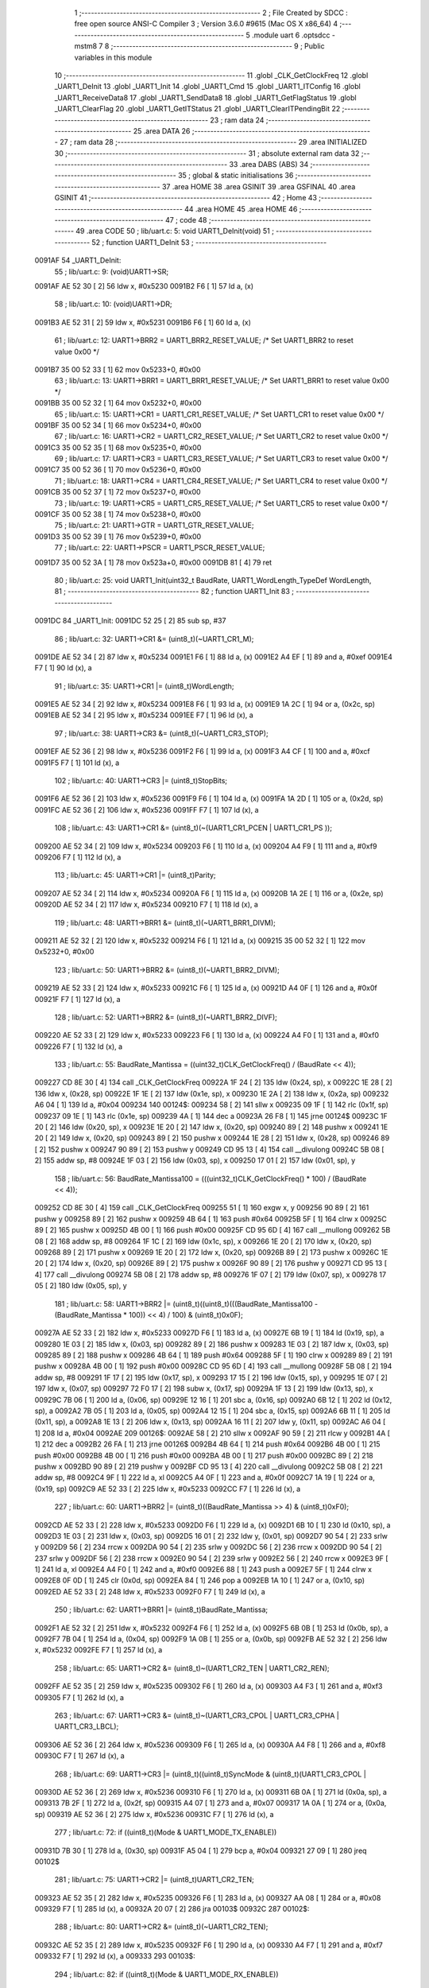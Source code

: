                                       1 ;--------------------------------------------------------
                                      2 ; File Created by SDCC : free open source ANSI-C Compiler
                                      3 ; Version 3.6.0 #9615 (Mac OS X x86_64)
                                      4 ;--------------------------------------------------------
                                      5 	.module uart
                                      6 	.optsdcc -mstm8
                                      7 	
                                      8 ;--------------------------------------------------------
                                      9 ; Public variables in this module
                                     10 ;--------------------------------------------------------
                                     11 	.globl _CLK_GetClockFreq
                                     12 	.globl _UART1_DeInit
                                     13 	.globl _UART1_Init
                                     14 	.globl _UART1_Cmd
                                     15 	.globl _UART1_ITConfig
                                     16 	.globl _UART1_ReceiveData8
                                     17 	.globl _UART1_SendData8
                                     18 	.globl _UART1_GetFlagStatus
                                     19 	.globl _UART1_ClearFlag
                                     20 	.globl _UART1_GetITStatus
                                     21 	.globl _UART1_ClearITPendingBit
                                     22 ;--------------------------------------------------------
                                     23 ; ram data
                                     24 ;--------------------------------------------------------
                                     25 	.area DATA
                                     26 ;--------------------------------------------------------
                                     27 ; ram data
                                     28 ;--------------------------------------------------------
                                     29 	.area INITIALIZED
                                     30 ;--------------------------------------------------------
                                     31 ; absolute external ram data
                                     32 ;--------------------------------------------------------
                                     33 	.area DABS (ABS)
                                     34 ;--------------------------------------------------------
                                     35 ; global & static initialisations
                                     36 ;--------------------------------------------------------
                                     37 	.area HOME
                                     38 	.area GSINIT
                                     39 	.area GSFINAL
                                     40 	.area GSINIT
                                     41 ;--------------------------------------------------------
                                     42 ; Home
                                     43 ;--------------------------------------------------------
                                     44 	.area HOME
                                     45 	.area HOME
                                     46 ;--------------------------------------------------------
                                     47 ; code
                                     48 ;--------------------------------------------------------
                                     49 	.area CODE
                                     50 ;	lib/uart.c: 5: void UART1_DeInit(void)
                                     51 ;	-----------------------------------------
                                     52 ;	 function UART1_DeInit
                                     53 ;	-----------------------------------------
      0091AF                         54 _UART1_DeInit:
                                     55 ;	lib/uart.c: 9: (void)UART1->SR;
      0091AF AE 52 30         [ 2]   56 	ldw	x, #0x5230
      0091B2 F6               [ 1]   57 	ld	a, (x)
                                     58 ;	lib/uart.c: 10: (void)UART1->DR;
      0091B3 AE 52 31         [ 2]   59 	ldw	x, #0x5231
      0091B6 F6               [ 1]   60 	ld	a, (x)
                                     61 ;	lib/uart.c: 12: UART1->BRR2 = UART1_BRR2_RESET_VALUE;  /* Set UART1_BRR2 to reset value 0x00 */
      0091B7 35 00 52 33      [ 1]   62 	mov	0x5233+0, #0x00
                                     63 ;	lib/uart.c: 13: UART1->BRR1 = UART1_BRR1_RESET_VALUE;  /* Set UART1_BRR1 to reset value 0x00 */
      0091BB 35 00 52 32      [ 1]   64 	mov	0x5232+0, #0x00
                                     65 ;	lib/uart.c: 15: UART1->CR1 = UART1_CR1_RESET_VALUE;  /* Set UART1_CR1 to reset value 0x00 */
      0091BF 35 00 52 34      [ 1]   66 	mov	0x5234+0, #0x00
                                     67 ;	lib/uart.c: 16: UART1->CR2 = UART1_CR2_RESET_VALUE;  /* Set UART1_CR2 to reset value 0x00 */
      0091C3 35 00 52 35      [ 1]   68 	mov	0x5235+0, #0x00
                                     69 ;	lib/uart.c: 17: UART1->CR3 = UART1_CR3_RESET_VALUE;  /* Set UART1_CR3 to reset value 0x00 */
      0091C7 35 00 52 36      [ 1]   70 	mov	0x5236+0, #0x00
                                     71 ;	lib/uart.c: 18: UART1->CR4 = UART1_CR4_RESET_VALUE;  /* Set UART1_CR4 to reset value 0x00 */
      0091CB 35 00 52 37      [ 1]   72 	mov	0x5237+0, #0x00
                                     73 ;	lib/uart.c: 19: UART1->CR5 = UART1_CR5_RESET_VALUE;  /* Set UART1_CR5 to reset value 0x00 */
      0091CF 35 00 52 38      [ 1]   74 	mov	0x5238+0, #0x00
                                     75 ;	lib/uart.c: 21: UART1->GTR = UART1_GTR_RESET_VALUE;
      0091D3 35 00 52 39      [ 1]   76 	mov	0x5239+0, #0x00
                                     77 ;	lib/uart.c: 22: UART1->PSCR = UART1_PSCR_RESET_VALUE;
      0091D7 35 00 52 3A      [ 1]   78 	mov	0x523a+0, #0x00
      0091DB 81               [ 4]   79 	ret
                                     80 ;	lib/uart.c: 25: void UART1_Init(uint32_t BaudRate, UART1_WordLength_TypeDef WordLength, 
                                     81 ;	-----------------------------------------
                                     82 ;	 function UART1_Init
                                     83 ;	-----------------------------------------
      0091DC                         84 _UART1_Init:
      0091DC 52 25            [ 2]   85 	sub	sp, #37
                                     86 ;	lib/uart.c: 32: UART1->CR1 &= (uint8_t)(~UART1_CR1_M);  
      0091DE AE 52 34         [ 2]   87 	ldw	x, #0x5234
      0091E1 F6               [ 1]   88 	ld	a, (x)
      0091E2 A4 EF            [ 1]   89 	and	a, #0xef
      0091E4 F7               [ 1]   90 	ld	(x), a
                                     91 ;	lib/uart.c: 35: UART1->CR1 |= (uint8_t)WordLength;
      0091E5 AE 52 34         [ 2]   92 	ldw	x, #0x5234
      0091E8 F6               [ 1]   93 	ld	a, (x)
      0091E9 1A 2C            [ 1]   94 	or	a, (0x2c, sp)
      0091EB AE 52 34         [ 2]   95 	ldw	x, #0x5234
      0091EE F7               [ 1]   96 	ld	(x), a
                                     97 ;	lib/uart.c: 38: UART1->CR3 &= (uint8_t)(~UART1_CR3_STOP);  
      0091EF AE 52 36         [ 2]   98 	ldw	x, #0x5236
      0091F2 F6               [ 1]   99 	ld	a, (x)
      0091F3 A4 CF            [ 1]  100 	and	a, #0xcf
      0091F5 F7               [ 1]  101 	ld	(x), a
                                    102 ;	lib/uart.c: 40: UART1->CR3 |= (uint8_t)StopBits;  
      0091F6 AE 52 36         [ 2]  103 	ldw	x, #0x5236
      0091F9 F6               [ 1]  104 	ld	a, (x)
      0091FA 1A 2D            [ 1]  105 	or	a, (0x2d, sp)
      0091FC AE 52 36         [ 2]  106 	ldw	x, #0x5236
      0091FF F7               [ 1]  107 	ld	(x), a
                                    108 ;	lib/uart.c: 43: UART1->CR1 &= (uint8_t)(~(UART1_CR1_PCEN | UART1_CR1_PS  ));  
      009200 AE 52 34         [ 2]  109 	ldw	x, #0x5234
      009203 F6               [ 1]  110 	ld	a, (x)
      009204 A4 F9            [ 1]  111 	and	a, #0xf9
      009206 F7               [ 1]  112 	ld	(x), a
                                    113 ;	lib/uart.c: 45: UART1->CR1 |= (uint8_t)Parity;  
      009207 AE 52 34         [ 2]  114 	ldw	x, #0x5234
      00920A F6               [ 1]  115 	ld	a, (x)
      00920B 1A 2E            [ 1]  116 	or	a, (0x2e, sp)
      00920D AE 52 34         [ 2]  117 	ldw	x, #0x5234
      009210 F7               [ 1]  118 	ld	(x), a
                                    119 ;	lib/uart.c: 48: UART1->BRR1 &= (uint8_t)(~UART1_BRR1_DIVM);  
      009211 AE 52 32         [ 2]  120 	ldw	x, #0x5232
      009214 F6               [ 1]  121 	ld	a, (x)
      009215 35 00 52 32      [ 1]  122 	mov	0x5232+0, #0x00
                                    123 ;	lib/uart.c: 50: UART1->BRR2 &= (uint8_t)(~UART1_BRR2_DIVM);  
      009219 AE 52 33         [ 2]  124 	ldw	x, #0x5233
      00921C F6               [ 1]  125 	ld	a, (x)
      00921D A4 0F            [ 1]  126 	and	a, #0x0f
      00921F F7               [ 1]  127 	ld	(x), a
                                    128 ;	lib/uart.c: 52: UART1->BRR2 &= (uint8_t)(~UART1_BRR2_DIVF);  
      009220 AE 52 33         [ 2]  129 	ldw	x, #0x5233
      009223 F6               [ 1]  130 	ld	a, (x)
      009224 A4 F0            [ 1]  131 	and	a, #0xf0
      009226 F7               [ 1]  132 	ld	(x), a
                                    133 ;	lib/uart.c: 55: BaudRate_Mantissa    = ((uint32_t)CLK_GetClockFreq() / (BaudRate << 4));
      009227 CD 8E 30         [ 4]  134 	call	_CLK_GetClockFreq
      00922A 1F 24            [ 2]  135 	ldw	(0x24, sp), x
      00922C 1E 28            [ 2]  136 	ldw	x, (0x28, sp)
      00922E 1F 1E            [ 2]  137 	ldw	(0x1e, sp), x
      009230 1E 2A            [ 2]  138 	ldw	x, (0x2a, sp)
      009232 A6 04            [ 1]  139 	ld	a, #0x04
      009234                        140 00124$:
      009234 58               [ 2]  141 	sllw	x
      009235 09 1F            [ 1]  142 	rlc	(0x1f, sp)
      009237 09 1E            [ 1]  143 	rlc	(0x1e, sp)
      009239 4A               [ 1]  144 	dec	a
      00923A 26 F8            [ 1]  145 	jrne	00124$
      00923C 1F 20            [ 2]  146 	ldw	(0x20, sp), x
      00923E 1E 20            [ 2]  147 	ldw	x, (0x20, sp)
      009240 89               [ 2]  148 	pushw	x
      009241 1E 20            [ 2]  149 	ldw	x, (0x20, sp)
      009243 89               [ 2]  150 	pushw	x
      009244 1E 28            [ 2]  151 	ldw	x, (0x28, sp)
      009246 89               [ 2]  152 	pushw	x
      009247 90 89            [ 2]  153 	pushw	y
      009249 CD 95 13         [ 4]  154 	call	__divulong
      00924C 5B 08            [ 2]  155 	addw	sp, #8
      00924E 1F 03            [ 2]  156 	ldw	(0x03, sp), x
      009250 17 01            [ 2]  157 	ldw	(0x01, sp), y
                                    158 ;	lib/uart.c: 56: BaudRate_Mantissa100 = (((uint32_t)CLK_GetClockFreq() * 100) / (BaudRate << 4));
      009252 CD 8E 30         [ 4]  159 	call	_CLK_GetClockFreq
      009255 51               [ 1]  160 	exgw	x, y
      009256 90 89            [ 2]  161 	pushw	y
      009258 89               [ 2]  162 	pushw	x
      009259 4B 64            [ 1]  163 	push	#0x64
      00925B 5F               [ 1]  164 	clrw	x
      00925C 89               [ 2]  165 	pushw	x
      00925D 4B 00            [ 1]  166 	push	#0x00
      00925F CD 95 6D         [ 4]  167 	call	__mullong
      009262 5B 08            [ 2]  168 	addw	sp, #8
      009264 1F 1C            [ 2]  169 	ldw	(0x1c, sp), x
      009266 1E 20            [ 2]  170 	ldw	x, (0x20, sp)
      009268 89               [ 2]  171 	pushw	x
      009269 1E 20            [ 2]  172 	ldw	x, (0x20, sp)
      00926B 89               [ 2]  173 	pushw	x
      00926C 1E 20            [ 2]  174 	ldw	x, (0x20, sp)
      00926E 89               [ 2]  175 	pushw	x
      00926F 90 89            [ 2]  176 	pushw	y
      009271 CD 95 13         [ 4]  177 	call	__divulong
      009274 5B 08            [ 2]  178 	addw	sp, #8
      009276 1F 07            [ 2]  179 	ldw	(0x07, sp), x
      009278 17 05            [ 2]  180 	ldw	(0x05, sp), y
                                    181 ;	lib/uart.c: 58: UART1->BRR2 |= (uint8_t)((uint8_t)(((BaudRate_Mantissa100 - (BaudRate_Mantissa * 100)) << 4) / 100) & (uint8_t)0x0F); 
      00927A AE 52 33         [ 2]  182 	ldw	x, #0x5233
      00927D F6               [ 1]  183 	ld	a, (x)
      00927E 6B 19            [ 1]  184 	ld	(0x19, sp), a
      009280 1E 03            [ 2]  185 	ldw	x, (0x03, sp)
      009282 89               [ 2]  186 	pushw	x
      009283 1E 03            [ 2]  187 	ldw	x, (0x03, sp)
      009285 89               [ 2]  188 	pushw	x
      009286 4B 64            [ 1]  189 	push	#0x64
      009288 5F               [ 1]  190 	clrw	x
      009289 89               [ 2]  191 	pushw	x
      00928A 4B 00            [ 1]  192 	push	#0x00
      00928C CD 95 6D         [ 4]  193 	call	__mullong
      00928F 5B 08            [ 2]  194 	addw	sp, #8
      009291 1F 17            [ 2]  195 	ldw	(0x17, sp), x
      009293 17 15            [ 2]  196 	ldw	(0x15, sp), y
      009295 1E 07            [ 2]  197 	ldw	x, (0x07, sp)
      009297 72 F0 17         [ 2]  198 	subw	x, (0x17, sp)
      00929A 1F 13            [ 2]  199 	ldw	(0x13, sp), x
      00929C 7B 06            [ 1]  200 	ld	a, (0x06, sp)
      00929E 12 16            [ 1]  201 	sbc	a, (0x16, sp)
      0092A0 6B 12            [ 1]  202 	ld	(0x12, sp), a
      0092A2 7B 05            [ 1]  203 	ld	a, (0x05, sp)
      0092A4 12 15            [ 1]  204 	sbc	a, (0x15, sp)
      0092A6 6B 11            [ 1]  205 	ld	(0x11, sp), a
      0092A8 1E 13            [ 2]  206 	ldw	x, (0x13, sp)
      0092AA 16 11            [ 2]  207 	ldw	y, (0x11, sp)
      0092AC A6 04            [ 1]  208 	ld	a, #0x04
      0092AE                        209 00126$:
      0092AE 58               [ 2]  210 	sllw	x
      0092AF 90 59            [ 2]  211 	rlcw	y
      0092B1 4A               [ 1]  212 	dec	a
      0092B2 26 FA            [ 1]  213 	jrne	00126$
      0092B4 4B 64            [ 1]  214 	push	#0x64
      0092B6 4B 00            [ 1]  215 	push	#0x00
      0092B8 4B 00            [ 1]  216 	push	#0x00
      0092BA 4B 00            [ 1]  217 	push	#0x00
      0092BC 89               [ 2]  218 	pushw	x
      0092BD 90 89            [ 2]  219 	pushw	y
      0092BF CD 95 13         [ 4]  220 	call	__divulong
      0092C2 5B 08            [ 2]  221 	addw	sp, #8
      0092C4 9F               [ 1]  222 	ld	a, xl
      0092C5 A4 0F            [ 1]  223 	and	a, #0x0f
      0092C7 1A 19            [ 1]  224 	or	a, (0x19, sp)
      0092C9 AE 52 33         [ 2]  225 	ldw	x, #0x5233
      0092CC F7               [ 1]  226 	ld	(x), a
                                    227 ;	lib/uart.c: 60: UART1->BRR2 |= (uint8_t)((BaudRate_Mantissa >> 4) & (uint8_t)0xF0); 
      0092CD AE 52 33         [ 2]  228 	ldw	x, #0x5233
      0092D0 F6               [ 1]  229 	ld	a, (x)
      0092D1 6B 10            [ 1]  230 	ld	(0x10, sp), a
      0092D3 1E 03            [ 2]  231 	ldw	x, (0x03, sp)
      0092D5 16 01            [ 2]  232 	ldw	y, (0x01, sp)
      0092D7 90 54            [ 2]  233 	srlw	y
      0092D9 56               [ 2]  234 	rrcw	x
      0092DA 90 54            [ 2]  235 	srlw	y
      0092DC 56               [ 2]  236 	rrcw	x
      0092DD 90 54            [ 2]  237 	srlw	y
      0092DF 56               [ 2]  238 	rrcw	x
      0092E0 90 54            [ 2]  239 	srlw	y
      0092E2 56               [ 2]  240 	rrcw	x
      0092E3 9F               [ 1]  241 	ld	a, xl
      0092E4 A4 F0            [ 1]  242 	and	a, #0xf0
      0092E6 88               [ 1]  243 	push	a
      0092E7 5F               [ 1]  244 	clrw	x
      0092E8 0F 0D            [ 1]  245 	clr	(0x0d, sp)
      0092EA 84               [ 1]  246 	pop	a
      0092EB 1A 10            [ 1]  247 	or	a, (0x10, sp)
      0092ED AE 52 33         [ 2]  248 	ldw	x, #0x5233
      0092F0 F7               [ 1]  249 	ld	(x), a
                                    250 ;	lib/uart.c: 62: UART1->BRR1 |= (uint8_t)BaudRate_Mantissa;           
      0092F1 AE 52 32         [ 2]  251 	ldw	x, #0x5232
      0092F4 F6               [ 1]  252 	ld	a, (x)
      0092F5 6B 0B            [ 1]  253 	ld	(0x0b, sp), a
      0092F7 7B 04            [ 1]  254 	ld	a, (0x04, sp)
      0092F9 1A 0B            [ 1]  255 	or	a, (0x0b, sp)
      0092FB AE 52 32         [ 2]  256 	ldw	x, #0x5232
      0092FE F7               [ 1]  257 	ld	(x), a
                                    258 ;	lib/uart.c: 65: UART1->CR2 &= (uint8_t)~(UART1_CR2_TEN | UART1_CR2_REN); 
      0092FF AE 52 35         [ 2]  259 	ldw	x, #0x5235
      009302 F6               [ 1]  260 	ld	a, (x)
      009303 A4 F3            [ 1]  261 	and	a, #0xf3
      009305 F7               [ 1]  262 	ld	(x), a
                                    263 ;	lib/uart.c: 67: UART1->CR3 &= (uint8_t)~(UART1_CR3_CPOL | UART1_CR3_CPHA | UART1_CR3_LBCL); 
      009306 AE 52 36         [ 2]  264 	ldw	x, #0x5236
      009309 F6               [ 1]  265 	ld	a, (x)
      00930A A4 F8            [ 1]  266 	and	a, #0xf8
      00930C F7               [ 1]  267 	ld	(x), a
                                    268 ;	lib/uart.c: 69: UART1->CR3 |= (uint8_t)((uint8_t)SyncMode & (uint8_t)(UART1_CR3_CPOL | 
      00930D AE 52 36         [ 2]  269 	ldw	x, #0x5236
      009310 F6               [ 1]  270 	ld	a, (x)
      009311 6B 0A            [ 1]  271 	ld	(0x0a, sp), a
      009313 7B 2F            [ 1]  272 	ld	a, (0x2f, sp)
      009315 A4 07            [ 1]  273 	and	a, #0x07
      009317 1A 0A            [ 1]  274 	or	a, (0x0a, sp)
      009319 AE 52 36         [ 2]  275 	ldw	x, #0x5236
      00931C F7               [ 1]  276 	ld	(x), a
                                    277 ;	lib/uart.c: 72: if ((uint8_t)(Mode & UART1_MODE_TX_ENABLE))
      00931D 7B 30            [ 1]  278 	ld	a, (0x30, sp)
      00931F A5 04            [ 1]  279 	bcp	a, #0x04
      009321 27 09            [ 1]  280 	jreq	00102$
                                    281 ;	lib/uart.c: 75: UART1->CR2 |= (uint8_t)UART1_CR2_TEN;  
      009323 AE 52 35         [ 2]  282 	ldw	x, #0x5235
      009326 F6               [ 1]  283 	ld	a, (x)
      009327 AA 08            [ 1]  284 	or	a, #0x08
      009329 F7               [ 1]  285 	ld	(x), a
      00932A 20 07            [ 2]  286 	jra	00103$
      00932C                        287 00102$:
                                    288 ;	lib/uart.c: 80: UART1->CR2 &= (uint8_t)(~UART1_CR2_TEN);  
      00932C AE 52 35         [ 2]  289 	ldw	x, #0x5235
      00932F F6               [ 1]  290 	ld	a, (x)
      009330 A4 F7            [ 1]  291 	and	a, #0xf7
      009332 F7               [ 1]  292 	ld	(x), a
      009333                        293 00103$:
                                    294 ;	lib/uart.c: 82: if ((uint8_t)(Mode & UART1_MODE_RX_ENABLE))
      009333 7B 30            [ 1]  295 	ld	a, (0x30, sp)
      009335 A5 08            [ 1]  296 	bcp	a, #0x08
      009337 27 09            [ 1]  297 	jreq	00105$
                                    298 ;	lib/uart.c: 85: UART1->CR2 |= (uint8_t)UART1_CR2_REN;  
      009339 AE 52 35         [ 2]  299 	ldw	x, #0x5235
      00933C F6               [ 1]  300 	ld	a, (x)
      00933D AA 04            [ 1]  301 	or	a, #0x04
      00933F F7               [ 1]  302 	ld	(x), a
      009340 20 07            [ 2]  303 	jra	00106$
      009342                        304 00105$:
                                    305 ;	lib/uart.c: 90: UART1->CR2 &= (uint8_t)(~UART1_CR2_REN);  
      009342 AE 52 35         [ 2]  306 	ldw	x, #0x5235
      009345 F6               [ 1]  307 	ld	a, (x)
      009346 A4 FB            [ 1]  308 	and	a, #0xfb
      009348 F7               [ 1]  309 	ld	(x), a
      009349                        310 00106$:
                                    311 ;	lib/uart.c: 94: if ((uint8_t)(SyncMode & UART1_SYNCMODE_CLOCK_DISABLE))
      009349 0D 2F            [ 1]  312 	tnz	(0x2f, sp)
      00934B 2A 09            [ 1]  313 	jrpl	00108$
                                    314 ;	lib/uart.c: 97: UART1->CR3 &= (uint8_t)(~UART1_CR3_CKEN); 
      00934D AE 52 36         [ 2]  315 	ldw	x, #0x5236
      009350 F6               [ 1]  316 	ld	a, (x)
      009351 A4 F7            [ 1]  317 	and	a, #0xf7
      009353 F7               [ 1]  318 	ld	(x), a
      009354 20 10            [ 2]  319 	jra	00110$
      009356                        320 00108$:
                                    321 ;	lib/uart.c: 101: UART1->CR3 |= (uint8_t)((uint8_t)SyncMode & UART1_CR3_CKEN);
      009356 AE 52 36         [ 2]  322 	ldw	x, #0x5236
      009359 F6               [ 1]  323 	ld	a, (x)
      00935A 6B 09            [ 1]  324 	ld	(0x09, sp), a
      00935C 7B 2F            [ 1]  325 	ld	a, (0x2f, sp)
      00935E A4 08            [ 1]  326 	and	a, #0x08
      009360 1A 09            [ 1]  327 	or	a, (0x09, sp)
      009362 AE 52 36         [ 2]  328 	ldw	x, #0x5236
      009365 F7               [ 1]  329 	ld	(x), a
      009366                        330 00110$:
      009366 5B 25            [ 2]  331 	addw	sp, #37
      009368 81               [ 4]  332 	ret
                                    333 ;	lib/uart.c: 105: void UART1_Cmd(FunctionalState NewState)
                                    334 ;	-----------------------------------------
                                    335 ;	 function UART1_Cmd
                                    336 ;	-----------------------------------------
      009369                        337 _UART1_Cmd:
                                    338 ;	lib/uart.c: 107: if (NewState != DISABLE)
      009369 0D 03            [ 1]  339 	tnz	(0x03, sp)
      00936B 27 08            [ 1]  340 	jreq	00102$
                                    341 ;	lib/uart.c: 110: UART1->CR1 &= (uint8_t)(~UART1_CR1_UARTD); 
      00936D AE 52 34         [ 2]  342 	ldw	x, #0x5234
      009370 F6               [ 1]  343 	ld	a, (x)
      009371 A4 DF            [ 1]  344 	and	a, #0xdf
      009373 F7               [ 1]  345 	ld	(x), a
      009374 81               [ 4]  346 	ret
      009375                        347 00102$:
                                    348 ;	lib/uart.c: 115: UART1->CR1 |= UART1_CR1_UARTD;  
      009375 AE 52 34         [ 2]  349 	ldw	x, #0x5234
      009378 F6               [ 1]  350 	ld	a, (x)
      009379 AA 20            [ 1]  351 	or	a, #0x20
      00937B F7               [ 1]  352 	ld	(x), a
      00937C 81               [ 4]  353 	ret
                                    354 ;	lib/uart.c: 119: void UART1_ITConfig(UART1_IT_TypeDef UART1_IT, FunctionalState NewState)
                                    355 ;	-----------------------------------------
                                    356 ;	 function UART1_ITConfig
                                    357 ;	-----------------------------------------
      00937D                        358 _UART1_ITConfig:
      00937D 52 03            [ 2]  359 	sub	sp, #3
                                    360 ;	lib/uart.c: 124: uartreg = (uint8_t)((uint16_t)UART1_IT >> 0x08);
      00937F 7B 06            [ 1]  361 	ld	a, (0x06, sp)
      009381 97               [ 1]  362 	ld	xl, a
      009382 4F               [ 1]  363 	clr	a
                                    364 ;	lib/uart.c: 126: itpos = (uint8_t)((uint8_t)1 << (uint8_t)((uint8_t)UART1_IT & (uint8_t)0x0F));
      009383 7B 07            [ 1]  365 	ld	a, (0x07, sp)
      009385 A4 0F            [ 1]  366 	and	a, #0x0f
      009387 95               [ 1]  367 	ld	xh, a
      009388 A6 01            [ 1]  368 	ld	a, #0x01
      00938A 88               [ 1]  369 	push	a
      00938B 9E               [ 1]  370 	ld	a, xh
      00938C 4D               [ 1]  371 	tnz	a
      00938D 27 05            [ 1]  372 	jreq	00139$
      00938F                        373 00138$:
      00938F 08 01            [ 1]  374 	sll	(1, sp)
      009391 4A               [ 1]  375 	dec	a
      009392 26 FB            [ 1]  376 	jrne	00138$
      009394                        377 00139$:
      009394 84               [ 1]  378 	pop	a
      009395 6B 01            [ 1]  379 	ld	(0x01, sp), a
                                    380 ;	lib/uart.c: 131: if (uartreg == 0x01)
      009397 9F               [ 1]  381 	ld	a, xl
      009398 A1 01            [ 1]  382 	cp	a, #0x01
      00939A 26 06            [ 1]  383 	jrne	00141$
      00939C A6 01            [ 1]  384 	ld	a, #0x01
      00939E 6B 03            [ 1]  385 	ld	(0x03, sp), a
      0093A0 20 02            [ 2]  386 	jra	00142$
      0093A2                        387 00141$:
      0093A2 0F 03            [ 1]  388 	clr	(0x03, sp)
      0093A4                        389 00142$:
                                    390 ;	lib/uart.c: 135: else if (uartreg == 0x02)
      0093A4 9F               [ 1]  391 	ld	a, xl
      0093A5 A1 02            [ 1]  392 	cp	a, #0x02
      0093A7 26 03            [ 1]  393 	jrne	00144$
      0093A9 A6 01            [ 1]  394 	ld	a, #0x01
      0093AB 21                     395 	.byte 0x21
      0093AC                        396 00144$:
      0093AC 4F               [ 1]  397 	clr	a
      0093AD                        398 00145$:
                                    399 ;	lib/uart.c: 128: if (NewState != DISABLE)
      0093AD 0D 08            [ 1]  400 	tnz	(0x08, sp)
      0093AF 27 2B            [ 1]  401 	jreq	00114$
                                    402 ;	lib/uart.c: 131: if (uartreg == 0x01)
      0093B1 0D 03            [ 1]  403 	tnz	(0x03, sp)
      0093B3 27 0C            [ 1]  404 	jreq	00105$
                                    405 ;	lib/uart.c: 133: UART1->CR1 |= itpos;
      0093B5 AE 52 34         [ 2]  406 	ldw	x, #0x5234
      0093B8 F6               [ 1]  407 	ld	a, (x)
      0093B9 1A 01            [ 1]  408 	or	a, (0x01, sp)
      0093BB AE 52 34         [ 2]  409 	ldw	x, #0x5234
      0093BE F7               [ 1]  410 	ld	(x), a
      0093BF 20 4B            [ 2]  411 	jra	00116$
      0093C1                        412 00105$:
                                    413 ;	lib/uart.c: 135: else if (uartreg == 0x02)
      0093C1 4D               [ 1]  414 	tnz	a
      0093C2 27 0C            [ 1]  415 	jreq	00102$
                                    416 ;	lib/uart.c: 137: UART1->CR2 |= itpos;
      0093C4 AE 52 35         [ 2]  417 	ldw	x, #0x5235
      0093C7 F6               [ 1]  418 	ld	a, (x)
      0093C8 1A 01            [ 1]  419 	or	a, (0x01, sp)
      0093CA AE 52 35         [ 2]  420 	ldw	x, #0x5235
      0093CD F7               [ 1]  421 	ld	(x), a
      0093CE 20 3C            [ 2]  422 	jra	00116$
      0093D0                        423 00102$:
                                    424 ;	lib/uart.c: 141: UART1->CR4 |= itpos;
      0093D0 AE 52 37         [ 2]  425 	ldw	x, #0x5237
      0093D3 F6               [ 1]  426 	ld	a, (x)
      0093D4 1A 01            [ 1]  427 	or	a, (0x01, sp)
      0093D6 AE 52 37         [ 2]  428 	ldw	x, #0x5237
      0093D9 F7               [ 1]  429 	ld	(x), a
      0093DA 20 30            [ 2]  430 	jra	00116$
      0093DC                        431 00114$:
                                    432 ;	lib/uart.c: 149: UART1->CR1 &= (uint8_t)(~itpos);
      0093DC 88               [ 1]  433 	push	a
      0093DD 7B 02            [ 1]  434 	ld	a, (0x02, sp)
      0093DF 43               [ 1]  435 	cpl	a
      0093E0 6B 03            [ 1]  436 	ld	(0x03, sp), a
      0093E2 84               [ 1]  437 	pop	a
                                    438 ;	lib/uart.c: 147: if (uartreg == 0x01)
      0093E3 0D 03            [ 1]  439 	tnz	(0x03, sp)
      0093E5 27 0C            [ 1]  440 	jreq	00111$
                                    441 ;	lib/uart.c: 149: UART1->CR1 &= (uint8_t)(~itpos);
      0093E7 AE 52 34         [ 2]  442 	ldw	x, #0x5234
      0093EA F6               [ 1]  443 	ld	a, (x)
      0093EB 14 02            [ 1]  444 	and	a, (0x02, sp)
      0093ED AE 52 34         [ 2]  445 	ldw	x, #0x5234
      0093F0 F7               [ 1]  446 	ld	(x), a
      0093F1 20 19            [ 2]  447 	jra	00116$
      0093F3                        448 00111$:
                                    449 ;	lib/uart.c: 151: else if (uartreg == 0x02)
      0093F3 4D               [ 1]  450 	tnz	a
      0093F4 27 0C            [ 1]  451 	jreq	00108$
                                    452 ;	lib/uart.c: 153: UART1->CR2 &= (uint8_t)(~itpos);
      0093F6 AE 52 35         [ 2]  453 	ldw	x, #0x5235
      0093F9 F6               [ 1]  454 	ld	a, (x)
      0093FA 14 02            [ 1]  455 	and	a, (0x02, sp)
      0093FC AE 52 35         [ 2]  456 	ldw	x, #0x5235
      0093FF F7               [ 1]  457 	ld	(x), a
      009400 20 0A            [ 2]  458 	jra	00116$
      009402                        459 00108$:
                                    460 ;	lib/uart.c: 157: UART1->CR4 &= (uint8_t)(~itpos);
      009402 AE 52 37         [ 2]  461 	ldw	x, #0x5237
      009405 F6               [ 1]  462 	ld	a, (x)
      009406 14 02            [ 1]  463 	and	a, (0x02, sp)
      009408 AE 52 37         [ 2]  464 	ldw	x, #0x5237
      00940B F7               [ 1]  465 	ld	(x), a
      00940C                        466 00116$:
      00940C 5B 03            [ 2]  467 	addw	sp, #3
      00940E 81               [ 4]  468 	ret
                                    469 ;	lib/uart.c: 163: uint8_t UART1_ReceiveData8(void)
                                    470 ;	-----------------------------------------
                                    471 ;	 function UART1_ReceiveData8
                                    472 ;	-----------------------------------------
      00940F                        473 _UART1_ReceiveData8:
                                    474 ;	lib/uart.c: 165: return ((uint8_t)UART1->DR);
      00940F AE 52 31         [ 2]  475 	ldw	x, #0x5231
      009412 F6               [ 1]  476 	ld	a, (x)
      009413 81               [ 4]  477 	ret
                                    478 ;	lib/uart.c: 168: void UART1_SendData8(uint8_t Data)
                                    479 ;	-----------------------------------------
                                    480 ;	 function UART1_SendData8
                                    481 ;	-----------------------------------------
      009414                        482 _UART1_SendData8:
                                    483 ;	lib/uart.c: 171: UART1->DR = Data;
      009414 AE 52 31         [ 2]  484 	ldw	x, #0x5231
      009417 7B 03            [ 1]  485 	ld	a, (0x03, sp)
      009419 F7               [ 1]  486 	ld	(x), a
      00941A 81               [ 4]  487 	ret
                                    488 ;	lib/uart.c: 174: FlagStatus UART1_GetFlagStatus(UART1_Flag_TypeDef UART1_FLAG)
                                    489 ;	-----------------------------------------
                                    490 ;	 function UART1_GetFlagStatus
                                    491 ;	-----------------------------------------
      00941B                        492 _UART1_GetFlagStatus:
      00941B 88               [ 1]  493 	push	a
                                    494 ;	lib/uart.c: 180: if ((UART1->CR4 & (uint8_t)UART1_FLAG) != (uint8_t)0x00)
      00941C 7B 05            [ 1]  495 	ld	a, (0x05, sp)
      00941E 6B 01            [ 1]  496 	ld	(0x01, sp), a
                                    497 ;	lib/uart.c: 178: if (UART1_FLAG == UART1_FLAG_LBDF)
      009420 1E 04            [ 2]  498 	ldw	x, (0x04, sp)
      009422 A3 02 10         [ 2]  499 	cpw	x, #0x0210
      009425 26 10            [ 1]  500 	jrne	00114$
                                    501 ;	lib/uart.c: 180: if ((UART1->CR4 & (uint8_t)UART1_FLAG) != (uint8_t)0x00)
      009427 AE 52 37         [ 2]  502 	ldw	x, #0x5237
      00942A F6               [ 1]  503 	ld	a, (x)
      00942B 14 01            [ 1]  504 	and	a, (0x01, sp)
      00942D 4D               [ 1]  505 	tnz	a
      00942E 27 04            [ 1]  506 	jreq	00102$
                                    507 ;	lib/uart.c: 183: status = SET;
      009430 A6 01            [ 1]  508 	ld	a, #0x01
      009432 20 27            [ 2]  509 	jra	00115$
      009434                        510 00102$:
                                    511 ;	lib/uart.c: 188: status = RESET;
      009434 4F               [ 1]  512 	clr	a
      009435 20 24            [ 2]  513 	jra	00115$
      009437                        514 00114$:
                                    515 ;	lib/uart.c: 191: else if (UART1_FLAG == UART1_FLAG_SBK)
      009437 1E 04            [ 2]  516 	ldw	x, (0x04, sp)
      009439 A3 01 01         [ 2]  517 	cpw	x, #0x0101
      00943C 26 10            [ 1]  518 	jrne	00111$
                                    519 ;	lib/uart.c: 193: if ((UART1->CR2 & (uint8_t)UART1_FLAG) != (uint8_t)0x00)
      00943E AE 52 35         [ 2]  520 	ldw	x, #0x5235
      009441 F6               [ 1]  521 	ld	a, (x)
      009442 14 01            [ 1]  522 	and	a, (0x01, sp)
      009444 4D               [ 1]  523 	tnz	a
      009445 27 04            [ 1]  524 	jreq	00105$
                                    525 ;	lib/uart.c: 196: status = SET;
      009447 A6 01            [ 1]  526 	ld	a, #0x01
      009449 20 10            [ 2]  527 	jra	00115$
      00944B                        528 00105$:
                                    529 ;	lib/uart.c: 201: status = RESET;
      00944B 4F               [ 1]  530 	clr	a
      00944C 20 0D            [ 2]  531 	jra	00115$
      00944E                        532 00111$:
                                    533 ;	lib/uart.c: 206: if ((UART1->SR & (uint8_t)UART1_FLAG) != (uint8_t)0x00)
      00944E AE 52 30         [ 2]  534 	ldw	x, #0x5230
      009451 F6               [ 1]  535 	ld	a, (x)
      009452 14 01            [ 1]  536 	and	a, (0x01, sp)
      009454 4D               [ 1]  537 	tnz	a
      009455 27 03            [ 1]  538 	jreq	00108$
                                    539 ;	lib/uart.c: 209: status = SET;
      009457 A6 01            [ 1]  540 	ld	a, #0x01
                                    541 ;	lib/uart.c: 214: status = RESET;
      009459 21                     542 	.byte 0x21
      00945A                        543 00108$:
      00945A 4F               [ 1]  544 	clr	a
      00945B                        545 00115$:
                                    546 ;	lib/uart.c: 218: return status;
      00945B 5B 01            [ 2]  547 	addw	sp, #1
      00945D 81               [ 4]  548 	ret
                                    549 ;	lib/uart.c: 221: void UART1_ClearFlag(UART1_Flag_TypeDef UART1_FLAG)
                                    550 ;	-----------------------------------------
                                    551 ;	 function UART1_ClearFlag
                                    552 ;	-----------------------------------------
      00945E                        553 _UART1_ClearFlag:
                                    554 ;	lib/uart.c: 224: if (UART1_FLAG == UART1_FLAG_RXNE)
      00945E 1E 03            [ 2]  555 	ldw	x, (0x03, sp)
      009460 A3 00 20         [ 2]  556 	cpw	x, #0x0020
      009463 26 05            [ 1]  557 	jrne	00102$
                                    558 ;	lib/uart.c: 226: UART1->SR = (uint8_t)~(UART1_SR_RXNE);
      009465 35 DF 52 30      [ 1]  559 	mov	0x5230+0, #0xdf
      009469 81               [ 4]  560 	ret
      00946A                        561 00102$:
                                    562 ;	lib/uart.c: 231: UART1->CR4 &= (uint8_t)~(UART1_CR4_LBDF);
      00946A AE 52 37         [ 2]  563 	ldw	x, #0x5237
      00946D F6               [ 1]  564 	ld	a, (x)
      00946E A4 EF            [ 1]  565 	and	a, #0xef
      009470 F7               [ 1]  566 	ld	(x), a
      009471 81               [ 4]  567 	ret
                                    568 ;	lib/uart.c: 235: ITStatus UART1_GetITStatus(UART1_IT_TypeDef UART1_IT)
                                    569 ;	-----------------------------------------
                                    570 ;	 function UART1_GetITStatus
                                    571 ;	-----------------------------------------
      009472                        572 _UART1_GetITStatus:
      009472 52 05            [ 2]  573 	sub	sp, #5
                                    574 ;	lib/uart.c: 244: itpos = (uint8_t)((uint8_t)1 << (uint8_t)((uint8_t)UART1_IT & (uint8_t)0x0F));
      009474 7B 09            [ 1]  575 	ld	a, (0x09, sp)
      009476 97               [ 1]  576 	ld	xl, a
      009477 A4 0F            [ 1]  577 	and	a, #0x0f
      009479 95               [ 1]  578 	ld	xh, a
      00947A A6 01            [ 1]  579 	ld	a, #0x01
      00947C 88               [ 1]  580 	push	a
      00947D 9E               [ 1]  581 	ld	a, xh
      00947E 4D               [ 1]  582 	tnz	a
      00947F 27 05            [ 1]  583 	jreq	00154$
      009481                        584 00153$:
      009481 08 01            [ 1]  585 	sll	(1, sp)
      009483 4A               [ 1]  586 	dec	a
      009484 26 FB            [ 1]  587 	jrne	00153$
      009486                        588 00154$:
      009486 84               [ 1]  589 	pop	a
      009487 6B 03            [ 1]  590 	ld	(0x03, sp), a
                                    591 ;	lib/uart.c: 246: itmask1 = (uint8_t)((uint8_t)UART1_IT >> (uint8_t)4);
      009489 9F               [ 1]  592 	ld	a, xl
      00948A 4E               [ 1]  593 	swap	a
      00948B A4 0F            [ 1]  594 	and	a, #0x0f
      00948D 97               [ 1]  595 	ld	xl, a
                                    596 ;	lib/uart.c: 248: itmask2 = (uint8_t)((uint8_t)1 << itmask1);
      00948E A6 01            [ 1]  597 	ld	a, #0x01
      009490 88               [ 1]  598 	push	a
      009491 9F               [ 1]  599 	ld	a, xl
      009492 4D               [ 1]  600 	tnz	a
      009493 27 05            [ 1]  601 	jreq	00156$
      009495                        602 00155$:
      009495 08 01            [ 1]  603 	sll	(1, sp)
      009497 4A               [ 1]  604 	dec	a
      009498 26 FB            [ 1]  605 	jrne	00155$
      00949A                        606 00156$:
      00949A 84               [ 1]  607 	pop	a
      00949B 6B 02            [ 1]  608 	ld	(0x02, sp), a
                                    609 ;	lib/uart.c: 251: if (UART1_IT == UART1_IT_PE)
      00949D 1E 08            [ 2]  610 	ldw	x, (0x08, sp)
      00949F A3 01 00         [ 2]  611 	cpw	x, #0x0100
      0094A2 26 1C            [ 1]  612 	jrne	00117$
                                    613 ;	lib/uart.c: 254: enablestatus = (uint8_t)((uint8_t)UART1->CR1 & itmask2);
      0094A4 AE 52 34         [ 2]  614 	ldw	x, #0x5234
      0094A7 F6               [ 1]  615 	ld	a, (x)
      0094A8 14 02            [ 1]  616 	and	a, (0x02, sp)
      0094AA 6B 04            [ 1]  617 	ld	(0x04, sp), a
                                    618 ;	lib/uart.c: 257: if (((UART1->SR & itpos) != (uint8_t)0x00) && enablestatus)
      0094AC AE 52 30         [ 2]  619 	ldw	x, #0x5230
      0094AF F6               [ 1]  620 	ld	a, (x)
      0094B0 14 03            [ 1]  621 	and	a, (0x03, sp)
      0094B2 4D               [ 1]  622 	tnz	a
      0094B3 27 08            [ 1]  623 	jreq	00102$
      0094B5 0D 04            [ 1]  624 	tnz	(0x04, sp)
      0094B7 27 04            [ 1]  625 	jreq	00102$
                                    626 ;	lib/uart.c: 260: pendingbitstatus = SET;
      0094B9 A6 01            [ 1]  627 	ld	a, #0x01
      0094BB 20 3F            [ 2]  628 	jra	00118$
      0094BD                        629 00102$:
                                    630 ;	lib/uart.c: 265: pendingbitstatus = RESET;
      0094BD 4F               [ 1]  631 	clr	a
      0094BE 20 3C            [ 2]  632 	jra	00118$
      0094C0                        633 00117$:
                                    634 ;	lib/uart.c: 269: else if (UART1_IT == UART1_IT_LBDF)
      0094C0 1E 08            [ 2]  635 	ldw	x, (0x08, sp)
      0094C2 A3 03 46         [ 2]  636 	cpw	x, #0x0346
      0094C5 26 1C            [ 1]  637 	jrne	00114$
                                    638 ;	lib/uart.c: 272: enablestatus = (uint8_t)((uint8_t)UART1->CR4 & itmask2);
      0094C7 AE 52 37         [ 2]  639 	ldw	x, #0x5237
      0094CA F6               [ 1]  640 	ld	a, (x)
      0094CB 14 02            [ 1]  641 	and	a, (0x02, sp)
      0094CD 6B 01            [ 1]  642 	ld	(0x01, sp), a
                                    643 ;	lib/uart.c: 274: if (((UART1->CR4 & itpos) != (uint8_t)0x00) && enablestatus)
      0094CF AE 52 37         [ 2]  644 	ldw	x, #0x5237
      0094D2 F6               [ 1]  645 	ld	a, (x)
      0094D3 14 03            [ 1]  646 	and	a, (0x03, sp)
      0094D5 4D               [ 1]  647 	tnz	a
      0094D6 27 08            [ 1]  648 	jreq	00106$
      0094D8 0D 01            [ 1]  649 	tnz	(0x01, sp)
      0094DA 27 04            [ 1]  650 	jreq	00106$
                                    651 ;	lib/uart.c: 277: pendingbitstatus = SET;
      0094DC A6 01            [ 1]  652 	ld	a, #0x01
      0094DE 20 1C            [ 2]  653 	jra	00118$
      0094E0                        654 00106$:
                                    655 ;	lib/uart.c: 282: pendingbitstatus = RESET;
      0094E0 4F               [ 1]  656 	clr	a
      0094E1 20 19            [ 2]  657 	jra	00118$
      0094E3                        658 00114$:
                                    659 ;	lib/uart.c: 288: enablestatus = (uint8_t)((uint8_t)UART1->CR2 & itmask2);
      0094E3 AE 52 35         [ 2]  660 	ldw	x, #0x5235
      0094E6 F6               [ 1]  661 	ld	a, (x)
      0094E7 14 02            [ 1]  662 	and	a, (0x02, sp)
      0094E9 6B 05            [ 1]  663 	ld	(0x05, sp), a
                                    664 ;	lib/uart.c: 290: if (((UART1->SR & itpos) != (uint8_t)0x00) && enablestatus)
      0094EB AE 52 30         [ 2]  665 	ldw	x, #0x5230
      0094EE F6               [ 1]  666 	ld	a, (x)
      0094EF 14 03            [ 1]  667 	and	a, (0x03, sp)
      0094F1 4D               [ 1]  668 	tnz	a
      0094F2 27 07            [ 1]  669 	jreq	00110$
      0094F4 0D 05            [ 1]  670 	tnz	(0x05, sp)
      0094F6 27 03            [ 1]  671 	jreq	00110$
                                    672 ;	lib/uart.c: 293: pendingbitstatus = SET;
      0094F8 A6 01            [ 1]  673 	ld	a, #0x01
                                    674 ;	lib/uart.c: 298: pendingbitstatus = RESET;
      0094FA 21                     675 	.byte 0x21
      0094FB                        676 00110$:
      0094FB 4F               [ 1]  677 	clr	a
      0094FC                        678 00118$:
                                    679 ;	lib/uart.c: 303: return  pendingbitstatus;
      0094FC 5B 05            [ 2]  680 	addw	sp, #5
      0094FE 81               [ 4]  681 	ret
                                    682 ;	lib/uart.c: 306: void UART1_ClearITPendingBit(UART1_IT_TypeDef UART1_IT)
                                    683 ;	-----------------------------------------
                                    684 ;	 function UART1_ClearITPendingBit
                                    685 ;	-----------------------------------------
      0094FF                        686 _UART1_ClearITPendingBit:
                                    687 ;	lib/uart.c: 309: if (UART1_IT == UART1_IT_RXNE)
      0094FF 1E 03            [ 2]  688 	ldw	x, (0x03, sp)
      009501 A3 02 55         [ 2]  689 	cpw	x, #0x0255
      009504 26 05            [ 1]  690 	jrne	00102$
                                    691 ;	lib/uart.c: 311: UART1->SR = (uint8_t)~(UART1_SR_RXNE);
      009506 35 DF 52 30      [ 1]  692 	mov	0x5230+0, #0xdf
      00950A 81               [ 4]  693 	ret
      00950B                        694 00102$:
                                    695 ;	lib/uart.c: 316: UART1->CR4 &= (uint8_t)~(UART1_CR4_LBDF);
      00950B AE 52 37         [ 2]  696 	ldw	x, #0x5237
      00950E F6               [ 1]  697 	ld	a, (x)
      00950F A4 EF            [ 1]  698 	and	a, #0xef
      009511 F7               [ 1]  699 	ld	(x), a
      009512 81               [ 4]  700 	ret
                                    701 	.area CODE
                                    702 	.area INITIALIZER
                                    703 	.area CABS (ABS)
